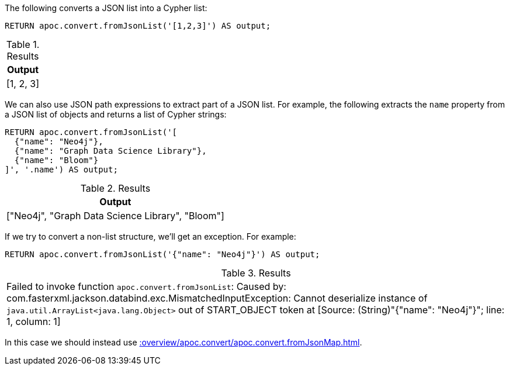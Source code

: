 The following converts a JSON list into a Cypher list:

[source, cypher]
----
RETURN apoc.convert.fromJsonList('[1,2,3]') AS output;
----

.Results
[opts="header"]
|===
| Output
| [1, 2, 3]
|===

We can also use JSON path expressions to extract part of a JSON list.
For example, the following extracts the `name` property from a JSON list of objects and returns a list of Cypher strings:

[source, cypher]
----
RETURN apoc.convert.fromJsonList('[
  {"name": "Neo4j"},
  {"name": "Graph Data Science Library"},
  {"name": "Bloom"}
]', '.name') AS output;
----

.Results
[opts="header"]
|===
| Output
| ["Neo4j", "Graph Data Science Library", "Bloom"]
|===

If we try to convert a non-list structure, we'll get an exception.
For example:

[source, cypher]
----
RETURN apoc.convert.fromJsonList('{"name": "Neo4j"}') AS output;
----

.Results
|===
| Failed to invoke function `apoc.convert.fromJsonList`: Caused by: com.fasterxml.jackson.databind.exc.MismatchedInputException: Cannot deserialize instance of `java.util.ArrayList<java.lang.Object>` out of START_OBJECT token
at [Source: (String)"{"name": "Neo4j"}"; line: 1, column: 1]
|===

In this case we should instead use xref::overview/apoc.convert/apoc.convert.fromJsonMap.adoc[].
